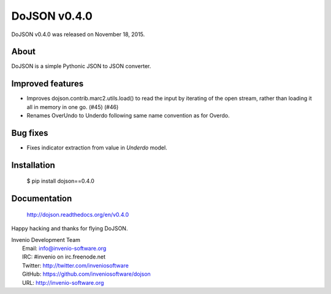===============
 DoJSON v0.4.0
===============

DoJSON v0.4.0 was released on November 18, 2015.

About
-----

DoJSON is a simple Pythonic JSON to JSON converter.

Improved features
-----------------

- Improves dojson.contrib.marc2.utils.load() to read the input by
  iterating of the open stream, rather than loading it all in memory
  in one go.  (#45) (#46)
- Renames OverUndo to Underdo following same name convention as for
  Overdo.

Bug fixes
---------

- Fixes indicator extraction from value in `Underdo` model.

Installation
------------

   $ pip install dojson==0.4.0

Documentation
-------------

   http://dojson.readthedocs.org/en/v0.4.0

Happy hacking and thanks for flying DoJSON.

| Invenio Development Team
|   Email: info@invenio-software.org
|   IRC: #invenio on irc.freenode.net
|   Twitter: http://twitter.com/inveniosoftware
|   GitHub: https://github.com/inveniosoftware/dojson
|   URL: http://invenio-software.org
